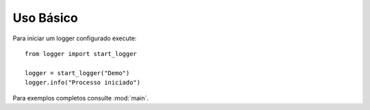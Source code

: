 Uso Básico
==========

Para iniciar um logger configurado execute::

    from logger import start_logger
    
    logger = start_logger("Demo")
    logger.info("Processo iniciado")

Para exemplos completos consulte :mod:`main`.
